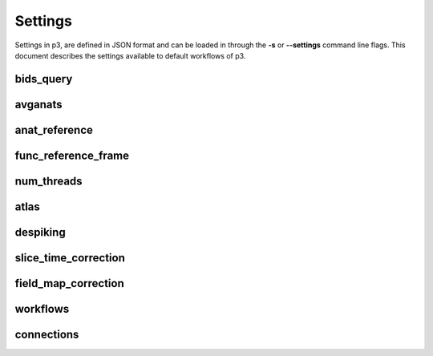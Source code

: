 .. _Settings:

Settings
========
Settings in p3, are defined in JSON format and can be loaded in through the **-s** or
**--settings** command line flags. This document describes the settings available to
default workflows of p3.

bids_query
----------

avganats
--------

anat_reference
--------------

func_reference_frame
-------------

num_threads
-----------

atlas
-----

despiking
---------

slice_time_correction
---------------------

field_map_correction
--------------------

workflows
---------

connections
-----------
